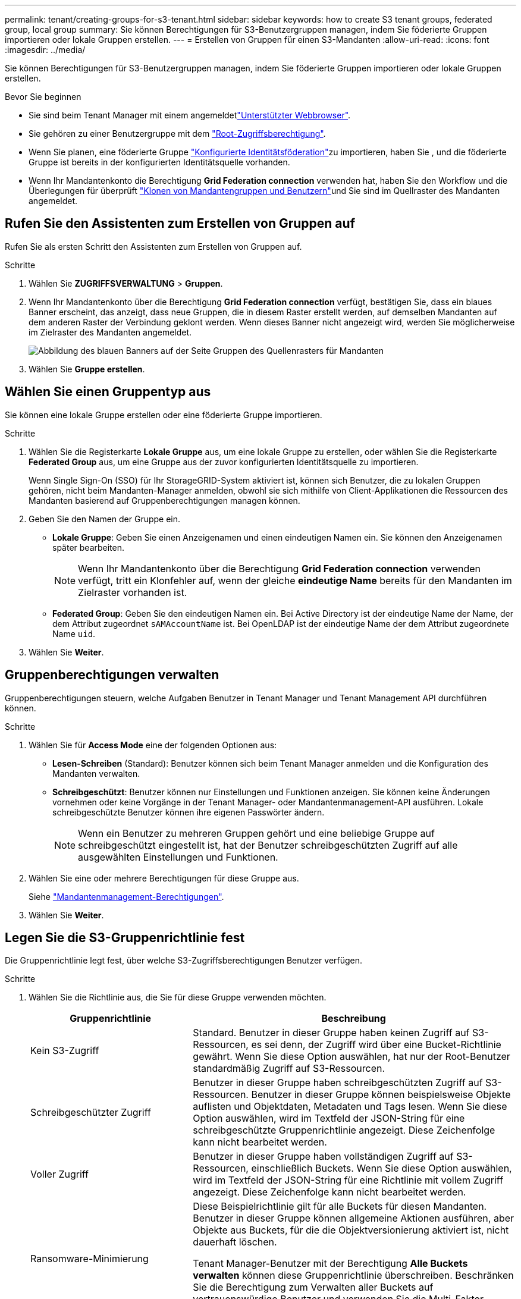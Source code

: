---
permalink: tenant/creating-groups-for-s3-tenant.html 
sidebar: sidebar 
keywords: how to create S3 tenant groups, federated group, local group 
summary: Sie können Berechtigungen für S3-Benutzergruppen managen, indem Sie föderierte Gruppen importieren oder lokale Gruppen erstellen. 
---
= Erstellen von Gruppen für einen S3-Mandanten
:allow-uri-read: 
:icons: font
:imagesdir: ../media/


[role="lead"]
Sie können Berechtigungen für S3-Benutzergruppen managen, indem Sie föderierte Gruppen importieren oder lokale Gruppen erstellen.

.Bevor Sie beginnen
* Sie sind beim Tenant Manager mit einem angemeldetlink:../admin/web-browser-requirements.html["Unterstützter Webbrowser"].
* Sie gehören zu einer Benutzergruppe mit dem link:tenant-management-permissions.html["Root-Zugriffsberechtigung"].
* Wenn Sie planen, eine föderierte Gruppe link:using-identity-federation.html["Konfigurierte Identitätsföderation"]zu importieren, haben Sie , und die föderierte Gruppe ist bereits in der konfigurierten Identitätsquelle vorhanden.
* Wenn Ihr Mandantenkonto die Berechtigung *Grid Federation connection* verwenden hat, haben Sie den Workflow und die Überlegungen für überprüft link:grid-federation-account-clone.html["Klonen von Mandantengruppen und Benutzern"]und Sie sind im Quellraster des Mandanten angemeldet.




== Rufen Sie den Assistenten zum Erstellen von Gruppen auf

Rufen Sie als ersten Schritt den Assistenten zum Erstellen von Gruppen auf.

.Schritte
. Wählen Sie *ZUGRIFFSVERWALTUNG* > *Gruppen*.
. Wenn Ihr Mandantenkonto über die Berechtigung *Grid Federation connection* verfügt, bestätigen Sie, dass ein blaues Banner erscheint, das anzeigt, dass neue Gruppen, die in diesem Raster erstellt werden, auf demselben Mandanten auf dem anderen Raster der Verbindung geklont werden. Wenn dieses Banner nicht angezeigt wird, werden Sie möglicherweise im Zielraster des Mandanten angemeldet.
+
image::../media/grid-federation-tenant-group-banner.png[Abbildung des blauen Banners auf der Seite Gruppen des Quellenrasters für Mandanten]

. Wählen Sie *Gruppe erstellen*.




== Wählen Sie einen Gruppentyp aus

Sie können eine lokale Gruppe erstellen oder eine föderierte Gruppe importieren.

.Schritte
. Wählen Sie die Registerkarte *Lokale Gruppe* aus, um eine lokale Gruppe zu erstellen, oder wählen Sie die Registerkarte *Federated Group* aus, um eine Gruppe aus der zuvor konfigurierten Identitätsquelle zu importieren.
+
Wenn Single Sign-On (SSO) für Ihr StorageGRID-System aktiviert ist, können sich Benutzer, die zu lokalen Gruppen gehören, nicht beim Mandanten-Manager anmelden, obwohl sie sich mithilfe von Client-Applikationen die Ressourcen des Mandanten basierend auf Gruppenberechtigungen managen können.

. Geben Sie den Namen der Gruppe ein.
+
** *Lokale Gruppe*: Geben Sie einen Anzeigenamen und einen eindeutigen Namen ein. Sie können den Anzeigenamen später bearbeiten.
+

NOTE: Wenn Ihr Mandantenkonto über die Berechtigung *Grid Federation connection* verwenden verfügt, tritt ein Klonfehler auf, wenn der gleiche *eindeutige Name* bereits für den Mandanten im Zielraster vorhanden ist.

** *Federated Group*: Geben Sie den eindeutigen Namen ein. Bei Active Directory ist der eindeutige Name der Name, der dem Attribut zugeordnet `sAMAccountName` ist. Bei OpenLDAP ist der eindeutige Name der dem Attribut zugeordnete Name `uid`.


. Wählen Sie *Weiter*.




== Gruppenberechtigungen verwalten

Gruppenberechtigungen steuern, welche Aufgaben Benutzer in Tenant Manager und Tenant Management API durchführen können.

.Schritte
. Wählen Sie für *Access Mode* eine der folgenden Optionen aus:
+
** *Lesen-Schreiben* (Standard): Benutzer können sich beim Tenant Manager anmelden und die Konfiguration des Mandanten verwalten.
** *Schreibgeschützt*: Benutzer können nur Einstellungen und Funktionen anzeigen. Sie können keine Änderungen vornehmen oder keine Vorgänge in der Tenant Manager- oder Mandantenmanagement-API ausführen. Lokale schreibgeschützte Benutzer können ihre eigenen Passwörter ändern.
+

NOTE: Wenn ein Benutzer zu mehreren Gruppen gehört und eine beliebige Gruppe auf schreibgeschützt eingestellt ist, hat der Benutzer schreibgeschützten Zugriff auf alle ausgewählten Einstellungen und Funktionen.



. Wählen Sie eine oder mehrere Berechtigungen für diese Gruppe aus.
+
Siehe link:../tenant/tenant-management-permissions.html["Mandantenmanagement-Berechtigungen"].

. Wählen Sie *Weiter*.




== Legen Sie die S3-Gruppenrichtlinie fest

Die Gruppenrichtlinie legt fest, über welche S3-Zugriffsberechtigungen Benutzer verfügen.

.Schritte
. Wählen Sie die Richtlinie aus, die Sie für diese Gruppe verwenden möchten.
+
[cols="1a,2a"]
|===
| Gruppenrichtlinie | Beschreibung 


 a| 
Kein S3-Zugriff
 a| 
Standard. Benutzer in dieser Gruppe haben keinen Zugriff auf S3-Ressourcen, es sei denn, der Zugriff wird über eine Bucket-Richtlinie gewährt. Wenn Sie diese Option auswählen, hat nur der Root-Benutzer standardmäßig Zugriff auf S3-Ressourcen.



 a| 
Schreibgeschützter Zugriff
 a| 
Benutzer in dieser Gruppe haben schreibgeschützten Zugriff auf S3-Ressourcen. Benutzer in dieser Gruppe können beispielsweise Objekte auflisten und Objektdaten, Metadaten und Tags lesen. Wenn Sie diese Option auswählen, wird im Textfeld der JSON-String für eine schreibgeschützte Gruppenrichtlinie angezeigt. Diese Zeichenfolge kann nicht bearbeitet werden.



 a| 
Voller Zugriff
 a| 
Benutzer in dieser Gruppe haben vollständigen Zugriff auf S3-Ressourcen, einschließlich Buckets. Wenn Sie diese Option auswählen, wird im Textfeld der JSON-String für eine Richtlinie mit vollem Zugriff angezeigt. Diese Zeichenfolge kann nicht bearbeitet werden.



 a| 
Ransomware-Minimierung
 a| 
Diese Beispielrichtlinie gilt für alle Buckets für diesen Mandanten. Benutzer in dieser Gruppe können allgemeine Aktionen ausführen, aber Objekte aus Buckets, für die die Objektversionierung aktiviert ist, nicht dauerhaft löschen.

Tenant Manager-Benutzer mit der Berechtigung *Alle Buckets verwalten* können diese Gruppenrichtlinie überschreiben. Beschränken Sie die Berechtigung zum Verwalten aller Buckets auf vertrauenswürdige Benutzer und verwenden Sie die Multi-Faktor-Authentifizierung (MFA), sofern verfügbar.



 a| 
Individuell
 a| 
Benutzer in der Gruppe erhalten die Berechtigungen, die Sie im Textfeld angeben.

|===
. Wenn Sie *Benutzerdefiniert* ausgewählt haben, geben Sie die Gruppenrichtlinie ein. Jede Gruppenrichtlinie hat eine Größenbeschränkung von 5,120 Byte. Sie müssen einen gültigen JSON-formatierten String eingeben.
+
Ausführliche Informationen zu Gruppenrichtlinien, einschließlich Sprachsyntax und Beispiele, finden Sie unter link:../s3/example-group-policies.html["Beispiel für Gruppenrichtlinien"].

. Wenn Sie eine lokale Gruppe erstellen, wählen Sie *Weiter*. Wenn Sie eine Verbundgruppe erstellen, wählen Sie *Gruppe erstellen* und *Fertig stellen* aus.




== Benutzer hinzufügen (nur lokale Gruppen)

Sie können die Gruppe speichern, ohne Benutzer hinzuzufügen, oder Sie können optional alle bereits vorhandenen lokalen Benutzer hinzufügen.


NOTE: Wenn Ihr Mandantenkonto über die Berechtigung *Grid Federation connection* verfügt, werden alle Benutzer, die Sie beim Erstellen einer lokalen Gruppe im Quellraster auswählen, nicht berücksichtigt, wenn die Gruppe im Zielraster geklont wird. Wählen Sie aus diesem Grund keine Benutzer aus, wenn Sie die Gruppe erstellen. Wählen Sie stattdessen die Gruppe aus, wenn Sie die Benutzer erstellen.

.Schritte
. Wählen Sie optional einen oder mehrere lokale Benutzer für diese Gruppe aus.
. Wählen Sie *Gruppe erstellen* und *Fertig stellen*.
+
Die von Ihnen erstellte Gruppe wird in der Gruppenliste angezeigt.

+
Wenn Ihr Mandantenkonto die Berechtigung *Grid Federation connection* verwenden hat und Sie sich im Quellraster des Mandanten befinden, wird die neue Gruppe im Zielraster des Mandanten geklont. *Success* erscheint als *Klonstatus* im Abschnitt Übersicht der Detailseite der Gruppe.


